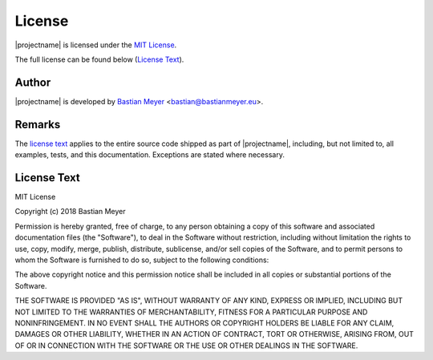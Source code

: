 License
=======

|projectname| is licensed under the `MIT License <http://www.opensource.org/licenses/MIT>`_.

The full license can be found below (`License Text`_).

Author
------

|projectname| is developed by `Bastian Meyer <https://www.bastianmeyer.eu>`_ <bastian@bastianmeyer.eu>.

Remarks
-------

The `license text`_ applies to the entire source code shipped as part of
|projectname|, including, but not limited to, all examples, tests, and this documentation.
Exceptions are stated where necessary.

License Text
------------

MIT License

Copyright (c) 2018 Bastian Meyer

Permission is hereby granted, free of charge, to any person obtaining a copy of this software and
associated documentation files (the "Software"), to deal in the Software without restriction,
including without limitation the rights to use, copy, modify, merge, publish, distribute,
sublicense, and/or sell copies of the Software, and to permit persons to whom the Software is
furnished to do so, subject to the following conditions:

The above copyright notice and this permission notice shall be included in all copies or
substantial portions of the Software.

THE SOFTWARE IS PROVIDED "AS IS", WITHOUT WARRANTY OF ANY KIND, EXPRESS OR IMPLIED, INCLUDING BUT
NOT LIMITED TO THE WARRANTIES OF MERCHANTABILITY, FITNESS FOR A PARTICULAR PURPOSE AND
NONINFRINGEMENT. IN NO EVENT SHALL THE AUTHORS OR COPYRIGHT HOLDERS BE LIABLE FOR ANY CLAIM,
DAMAGES OR OTHER LIABILITY, WHETHER IN AN ACTION OF CONTRACT, TORT OR OTHERWISE, ARISING FROM,
OUT OF OR IN CONNECTION WITH THE SOFTWARE OR THE USE OR OTHER DEALINGS IN THE SOFTWARE.

